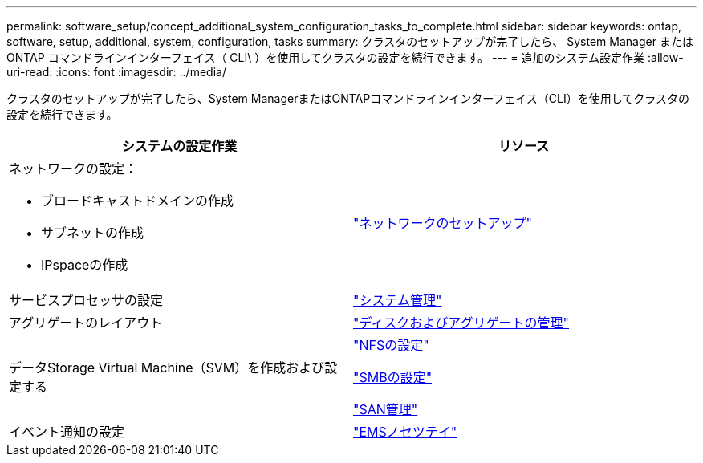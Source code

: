 ---
permalink: software_setup/concept_additional_system_configuration_tasks_to_complete.html 
sidebar: sidebar 
keywords: ontap, software, setup, additional, system, configuration, tasks 
summary: クラスタのセットアップが完了したら、 System Manager または ONTAP コマンドラインインターフェイス（ CLI\ ）を使用してクラスタの設定を続行できます。 
---
= 追加のシステム設定作業
:allow-uri-read: 
:icons: font
:imagesdir: ../media/


[role="lead"]
クラスタのセットアップが完了したら、System ManagerまたはONTAPコマンドラインインターフェイス（CLI）を使用してクラスタの設定を続行できます。

[cols="2*"]
|===
| システムの設定作業 | リソース 


 a| 
ネットワークの設定：

* ブロードキャストドメインの作成
* サブネットの作成
* IPspaceの作成

 a| 
link:../networking/set_up_nas_path_failover_98_and_later_cli.html["ネットワークのセットアップ"]



 a| 
サービスプロセッサの設定
 a| 
link:../system-admin/index.html["システム管理"]



 a| 
アグリゲートのレイアウト
 a| 
link:../disks-aggregates/index.html["ディスクおよびアグリゲートの管理"]



 a| 
データStorage Virtual Machine（SVM）を作成および設定する
 a| 
link:../nfs-config/index.html["NFSの設定"]

link:../smb-config/index.html["SMBの設定"]

link:../san-admin/index.html["SAN管理"]



 a| 
イベント通知の設定
 a| 
link:../error-messages/config-workflow-task.html["EMSノセツテイ"]

|===